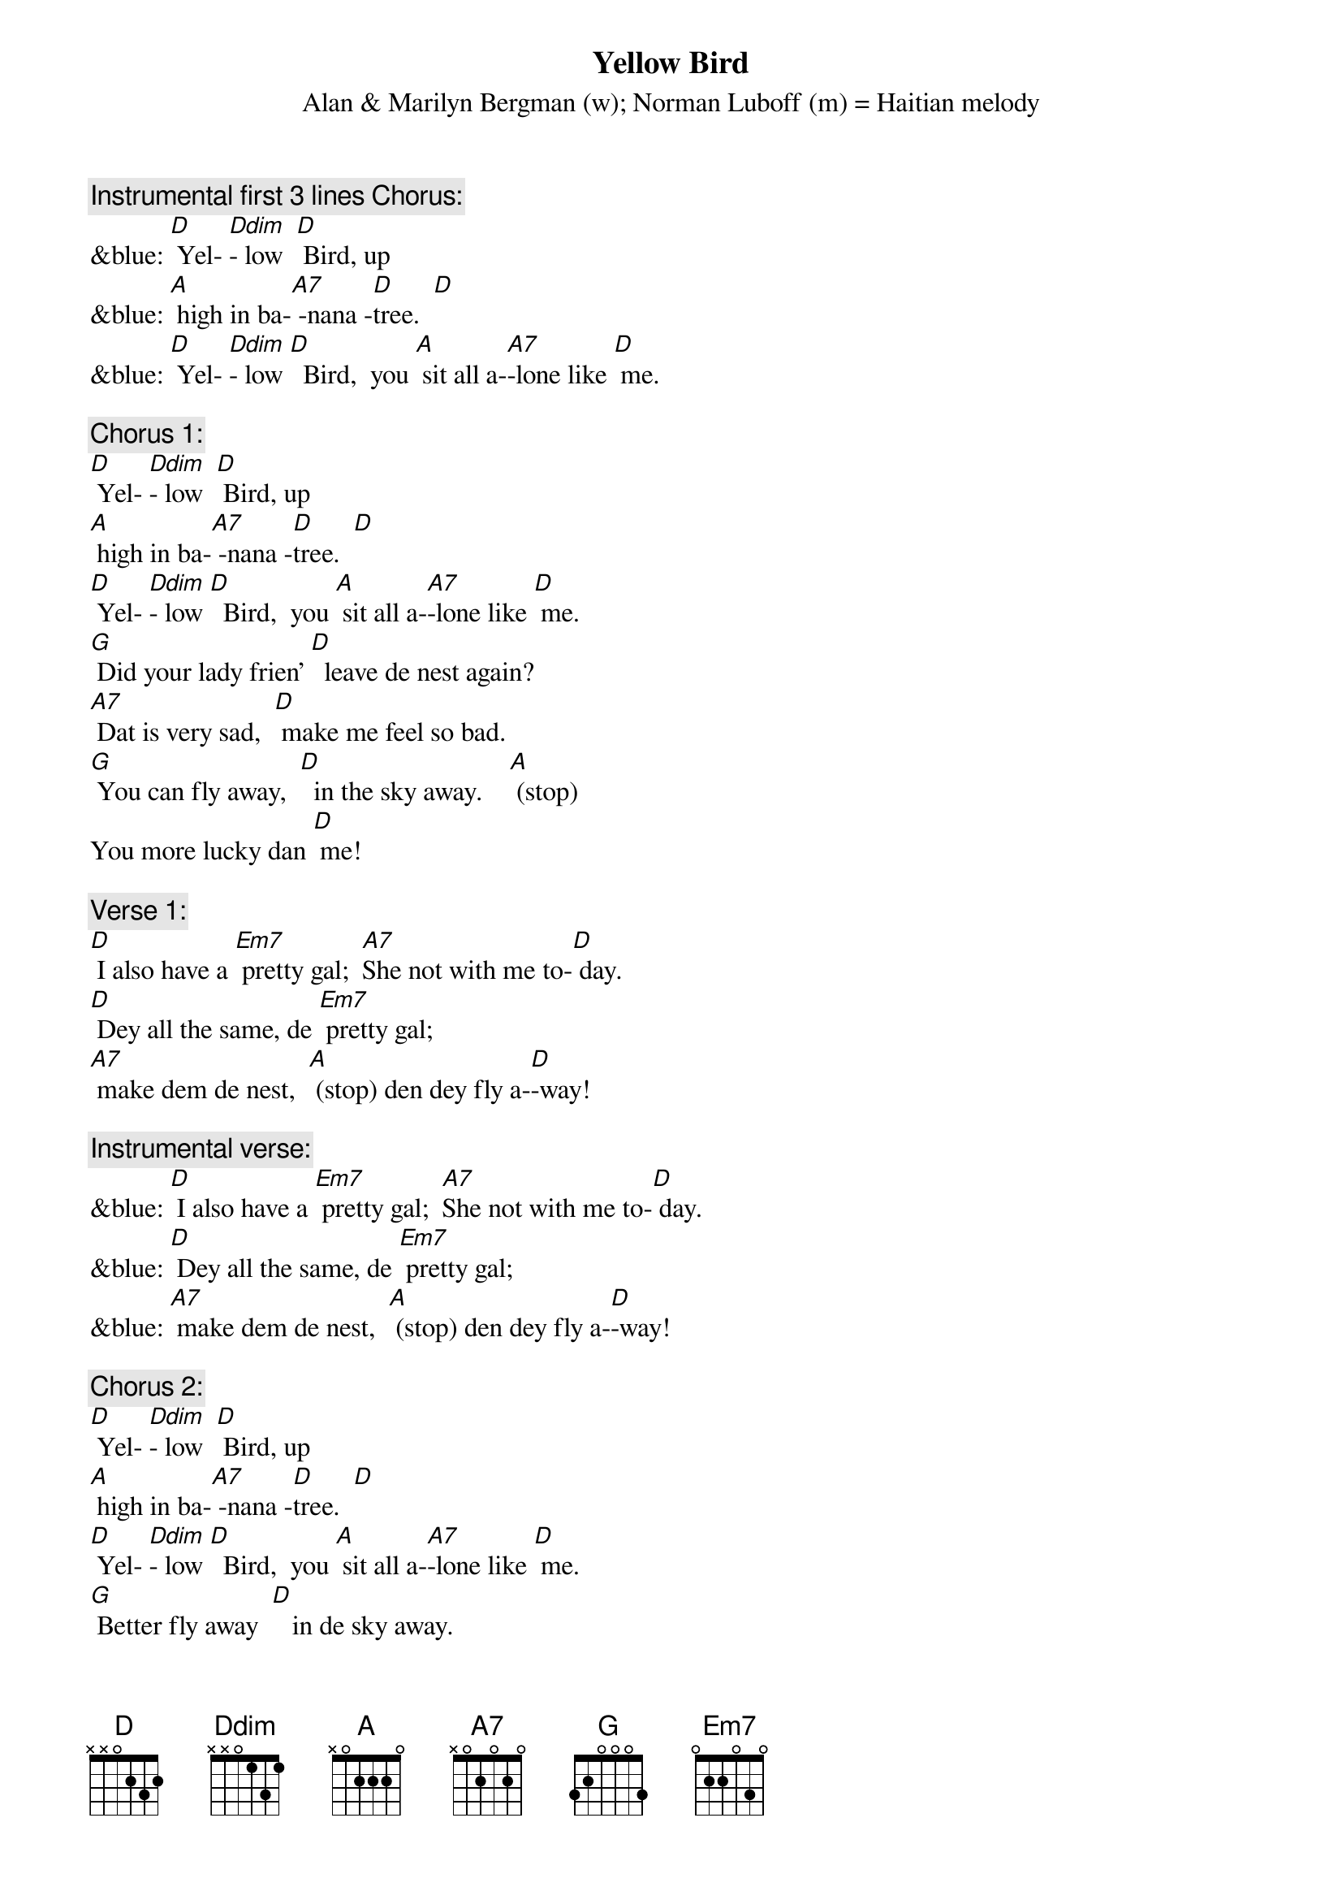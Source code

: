 {t: Yellow Bird}
{st: Alan & Marilyn Bergman (w); Norman Luboff (m) = Haitian melody}

{c: Instrumental first 3 lines Chorus:}
&blue: [D] Yel- [Ddim]- low  [D] Bird, up
&blue: [A] high in ba-[A7] -nana -[D]tree.  [D]
&blue: [D] Yel- [Ddim]- low [D]  Bird,  you [A] sit all a-[A7]-lone like [D] me.

{c: Chorus 1:}
[D] Yel- [Ddim]- low  [D] Bird, up
[A] high in ba-[A7] -nana -[D]tree.  [D]
[D] Yel- [Ddim]- low [D]  Bird,  you [A] sit all a-[A7]-lone like [D] me.
[G] Did your lady frien’ [D]  leave de nest again?
[A7] Dat is very sad,  [D] make me feel so bad.
[G] You can fly away,  [D]  in the sky away.    [A] (stop)
You more lucky dan [D] me!

{c: Verse 1:}
[D] I also have a [Em7] pretty gal;  [A7]She not with me to-[D] day.
[D] Dey all the same, de [Em7] pretty gal;
[A7] make dem de nest,  [A] (stop) den dey fly a-[D]-way!

{c: Instrumental verse:}
&blue: [D] I also have a [Em7] pretty gal;  [A7]She not with me to-[D] day.
&blue: [D] Dey all the same, de [Em7] pretty gal;
&blue: [A7] make dem de nest,  [A] (stop) den dey fly a-[D]-way!

{c: Chorus 2:}
[D] Yel- [Ddim]- low  [D] Bird, up
[A] high in ba-[A7] -nana -[D]tree.  [D]
[D] Yel- [Ddim]- low [D]  Bird,  you [A] sit all a-[A7]-lone like [D] me.
[G] Better fly away  [D]   in de sky away.
[A7] Picker comin’ soon, [D] pick from night to noon.
[G] Black and yellow you, [D]  like banana too.   [A] (stop)
Dey might pick you some [D] day!

{c: Verse 2:}
[D] Wish dat I was a [Em7]  yellow bird, [A7] I fly away with [D] you.
[D] But I am not a [Em7] Yellow Bird,
[A7] so here I sit,  [A] (stop) nothin’ else to [D] do!

{c: Chorus 1:}
[D] Yel- [Ddim]- low  [D] Bird, up
[A] high in ba-[A7] -nana -[D]tree.  [D]
[D] Yel- [Ddim]- low [D]  Bird,  you [A] sit all a-[A7]-lone like [D] me.
[G] Did your lady frien’ [D]  leave de nest again?
[A7] Dat is very sad,  [D] make me feel so bad.
[G] You can fly away,  [D]  in the sky away.    [A] (stop)
You more lucky dan [D] me!

{c: Instrumental Tag last 2 lines Chorus:}
&blue: [G] You can fly away,  [D]  in the sky away.    [A] (stop)
&blue: You more lucky dan [D] me!
